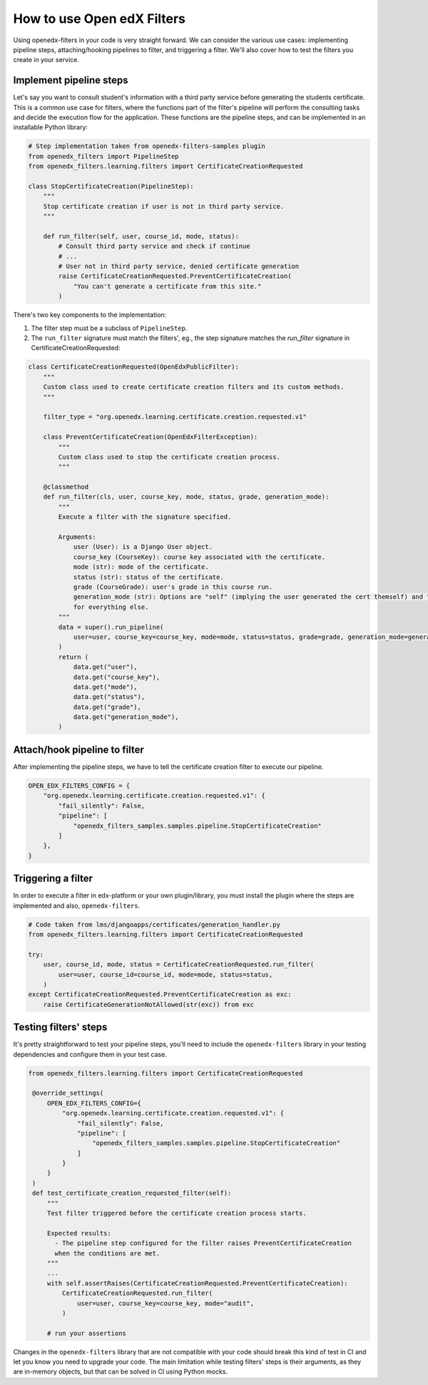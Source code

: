 How to use Open edX Filters
---------------------------

Using openedx-filters in your code is very straight forward. We can consider the
various use cases: implementing pipeline steps, attaching/hooking pipelines to filter,
and triggering a filter. We'll also cover how to test the filters you create in your service.


Implement pipeline steps
************************

Let's say you want to consult student's information with a third party service
before generating the students certificate. This is a common use case for filters,
where the functions part of the filter's pipeline will perform the consulting tasks and
decide the execution flow for the application. These functions are the pipeline steps,
and can be implemented in an installable Python library:

.. code-block:: python

    # Step implementation taken from openedx-filters-samples plugin
    from openedx_filters import PipelineStep
    from openedx_filters.learning.filters import CertificateCreationRequested

    class StopCertificateCreation(PipelineStep):
        """
        Stop certificate creation if user is not in third party service.
        """

        def run_filter(self, user, course_id, mode, status):
            # Consult third party service and check if continue
            # ...
            # User not in third party service, denied certificate generation
            raise CertificateCreationRequested.PreventCertificateCreation(
                "You can't generate a certificate from this site."
            )

There's two key components to the implementation:

1. The filter step must be a subclass of ``PipelineStep``.

2. The ``run_filter`` signature must match the filters', eg., the step signature matches the `run_filter` signature in CertificateCreationRequested:

.. code-block:: python

    class CertificateCreationRequested(OpenEdxPublicFilter):
        """
        Custom class used to create certificate creation filters and its custom methods.
        """

        filter_type = "org.openedx.learning.certificate.creation.requested.v1"

        class PreventCertificateCreation(OpenEdxFilterException):
            """
            Custom class used to stop the certificate creation process.
            """

        @classmethod
        def run_filter(cls, user, course_key, mode, status, grade, generation_mode):
            """
            Execute a filter with the signature specified.

            Arguments:
                user (User): is a Django User object.
                course_key (CourseKey): course key associated with the certificate.
                mode (str): mode of the certificate.
                status (str): status of the certificate.
                grade (CourseGrade): user's grade in this course run.
                generation_mode (str): Options are "self" (implying the user generated the cert themself) and "batch"
                for everything else.
            """
            data = super().run_pipeline(
                user=user, course_key=course_key, mode=mode, status=status, grade=grade, generation_mode=generation_mode,
            )
            return (
                data.get("user"),
                data.get("course_key"),
                data.get("mode"),
                data.get("status"),
                data.get("grade"),
                data.get("generation_mode"),
            )

Attach/hook pipeline to filter
******************************

After implementing the pipeline steps, we have to tell the certificate creation
filter to execute our pipeline.

.. code-block:: python

    OPEN_EDX_FILTERS_CONFIG = {
        "org.openedx.learning.certificate.creation.requested.v1": {
            "fail_silently": False,
            "pipeline": [
                "openedx_filters_samples.samples.pipeline.StopCertificateCreation"
            ]
        },
    }

Triggering a filter
*******************

In order to execute a filter in edx-platform or your own plugin/library, you must install the
plugin where the steps are implemented and also, ``openedx-filters``.

.. code-block:: python

    # Code taken from lms/djangoapps/certificates/generation_handler.py
    from openedx_filters.learning.filters import CertificateCreationRequested

    try:
        user, course_id, mode, status = CertificateCreationRequested.run_filter(
            user=user, course_id=course_id, mode=mode, status=status,
        )
    except CertificateCreationRequested.PreventCertificateCreation as exc:
        raise CertificateGenerationNotAllowed(str(exc)) from exc

Testing filters' steps
**********************

It's pretty straightforward to test your pipeline steps, you'll need to include the
``openedx-filters`` library in your testing dependencies and configure them in your test case.

.. code-block:: python

   from openedx_filters.learning.filters import CertificateCreationRequested

    @override_settings(
        OPEN_EDX_FILTERS_CONFIG={
            "org.openedx.learning.certificate.creation.requested.v1": {
                "fail_silently": False,
                "pipeline": [
                    "openedx_filters_samples.samples.pipeline.StopCertificateCreation"
                ]
            }
        }
    )
    def test_certificate_creation_requested_filter(self):
        """
        Test filter triggered before the certificate creation process starts.

        Expected results:
          - The pipeline step configured for the filter raises PreventCertificateCreation
          when the conditions are met.
        """
        ...
        with self.assertRaises(CertificateCreationRequested.PreventCertificateCreation):
            CertificateCreationRequested.run_filter(
                user=user, course_key=course_key, mode="audit",
            )

        # run your assertions

Changes in the ``openedx-filters`` library that are not compatible with your code
should break this kind of test in CI and let you know you need to upgrade your code.
The main limitation while testing filters' steps is their arguments, as they are
in-memory objects, but that can be solved in CI using Python mocks.
